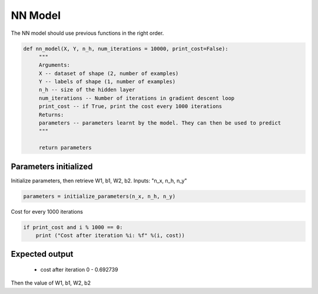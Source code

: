 ============
**NN Model**
============

The NN model should use previous functions in the right order.

.. code-block:: python
  
  def nn_model(X, Y, n_h, num_iterations = 10000, print_cost=False):
       """
       Arguments:
       X -- dataset of shape (2, number of examples)
       Y -- labels of shape (1, number of examples)
       n_h -- size of the hidden layer
       num_iterations -- Number of iterations in gradient descent loop
       print_cost -- if True, print the cost every 1000 iterations
       Returns:
       parameters -- parameters learnt by the model. They can then be used to predict
       """

       return parameters

Parameters initialized
======================

Initialize parameters, then retrieve W1, b1, W2, b2. Inputs: "n_x, n_h, n_y"

.. code-block:: python

   parameters = initialize_parameters(n_x, n_h, n_y)


Cost for every 1000 iterations

.. code-block:: python

   if print_cost and i % 1000 == 0:
       print ("Cost after iteration %i: %f" %(i, cost))


Expected output
===============

   - cost after iteration 0 - 0.692739

Then the value of W1, b1, W2, b2


